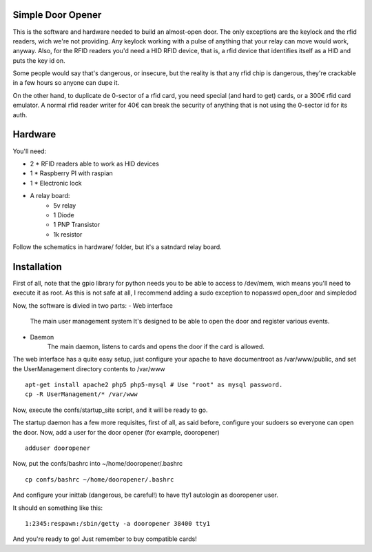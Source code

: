 Simple Door Opener
-------------------

This is the software and hardware needed to build an almost-open door.
The only exceptions are the keylock and the rfid readers, wich we're
not providing.
Any keylock working with a pulse of anything that your relay can move 
would work, anyway.
Also, for the RFID readers you'd need a HID RFID device, that is, a
rfid device that identifies itself as a HID and puts the key id on.

Some people would say that's dangerous, or insecure, but the reality
is that any rfid chip is dangerous, they're crackable in a few hours
so anyone can dupe it.

On the other hand, to duplicate de 0-sector of a rfid card, you need
special (and hard to get) cards, or a 300€ rfid card emulator.
A normal rfid reader writer for 40€ can break the security of anything
that is not using the 0-sector id for its auth.

Hardware
---------

You'll need:

- 2 * RFID readers able to work as HID devices
- 1 * Raspberry PI with raspian
- 1 * Electronic lock
- A relay board:
   - 5v relay
   - 1 Diode
   - 1 PNP Transistor
   - 1k resistor

Follow the schematics in hardware/ folder, but it's a satndard relay board.

Installation
-------------

First of all, note that the gpio library for python needs you to be able to
access to /dev/mem, wich means you'll need to execute it as root.
As this is not safe at all, I recommend adding a sudo exception to nopasswd
open_door and simpledod

Now, the software is divied in two parts:
- Web interface
    The main user management system
    It's designed to be able to open the door and register various events.
- Daemon
    The main daemon, listens to cards and opens the door if the card is allowed.

The web interface has a quite easy setup, just configure your apache to have
documentroot as /var/www/public, and set the UserManagement directory contents 
to /var/www

::

    apt-get install apache2 php5 php5-mysql # Use "root" as mysql password.
    cp -R UserManagement/* /var/www

Now, execute the confs/startup_site script, and it will be ready to go.

The startup daemon has a few more requisites, first of all, as said before,
configure your sudoers so everyone can open the door.
Now, add a user for the door opener (for example, dooropener)

::

    adduser dooropener


Now, put the confs/bashrc into ~/home/dooropener/.bashrc

::
    
    cp confs/bashrc ~/home/dooropener/.bashrc

And configure your inittab (dangerous, be careful!) to have tty1 autologin as dooropener user.

It should en something like this:

::

    1:2345:respawn:/sbin/getty -a dooropener 38400 tty1

And you're ready to go!
Just remember to buy compatible cards!
